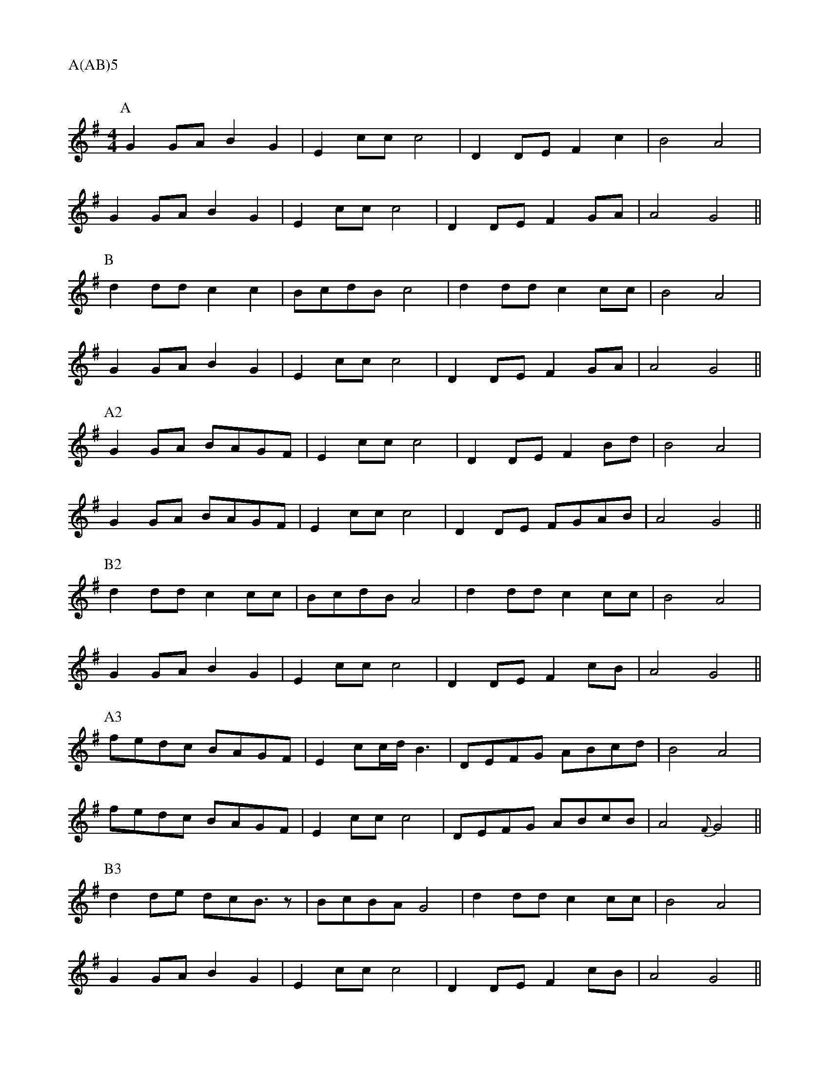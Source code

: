 %%transpose -7
X: 1
Q:120
M:4/4
L:1/8
A:Lichfield
P:A(AB)5
K:D
P:A
d2de f2d2|B2gg g4|A2AB c2g2|f4 e4|
d2de f2d2|B2gg g4|A2AB c2de|e4 d4||
P:B
a2aa g2g2|fgaf g4|a2aa g2gg|f4 e4|
d2de f2d2|B2gg g4|A2AB c2de|e4 d4||
P:A2
d2de fedc|B2gg g4|A2AB c2fa|f4 e4|
d2de fedc|B2gg g4|A2AB cdef|e4 d4||
P:B2
a2aa g2gg|fgaf e4|a2aa g2gg|f4 e4|
d2de f2d2|B2gg g4|A2AB c2gf|e4 d4||
P:A3
c'bag fedc|B2 gg/2a/2 f3|ABcd efga|f4 e4|
c'bag fedc|B2gg g4|ABcd efgf|e4 {c}d4||
P:B3
a2ab agf3/2 z|fgfe d4|a2aa g2gg|f4 e4|
d2de f2d2|B2gg g4|A2AB c2gf|e4 d4||
